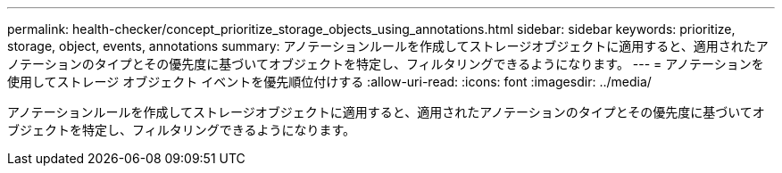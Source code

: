 ---
permalink: health-checker/concept_prioritize_storage_objects_using_annotations.html 
sidebar: sidebar 
keywords: prioritize, storage, object, events, annotations 
summary: アノテーションルールを作成してストレージオブジェクトに適用すると、適用されたアノテーションのタイプとその優先度に基づいてオブジェクトを特定し、フィルタリングできるようになります。 
---
= アノテーションを使用してストレージ オブジェクト イベントを優先順位付けする
:allow-uri-read: 
:icons: font
:imagesdir: ../media/


[role="lead"]
アノテーションルールを作成してストレージオブジェクトに適用すると、適用されたアノテーションのタイプとその優先度に基づいてオブジェクトを特定し、フィルタリングできるようになります。

